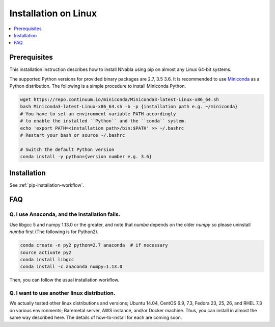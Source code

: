 Installation on Linux
=====================

.. contents::
   :local:
   :depth: 1


Prerequisites
-------------

This installation instruction describes how to install NNabla using pip
on almost any Linux 64-bit systems.

The supported Python versions for provided binary packages are 2.7, 3.5  3.6. It is recommended to use `Miniconda <https://conda.io/miniconda.html>`_ as a Python distribution. The following is a simple procedure to install Miniconda Python.

.. code-block:: shell

    wget https://repo.continuum.io/miniconda/Miniconda3-latest-Linux-x86_64.sh
    bash Miniconda3-latest-Linux-x86_64.sh -b -p {installation path e.g. ~/miniconda}
    # You have to set an environment variable PATH accordingly
    # to enable the installed ``Python`` and the ``conda`` system.
    echo 'export PATH=<installation path>/bin:$PATH' >> ~/.bashrc
    # Restart your bash or source ~/.bashrc

    # Switch the default Python version
    conda install -y python={version number e.g. 3.6}

Installation
------------

See :ref:`pip-installation-workflow`.

FAQ
---

Q. I use Anaconda, and the installation fails.
^^^^^^^^^^^^^^^^^^^^^^^^^^^^^^^^^^^^^^^^^^^^^^

Use libgcc 5 and numpy 1.13.0 or the greater, and note that `numba` depends on the older `numpy` so please uninstall `numba` first (The following is for Python2).

.. code-block:: bash

		conda create -n py2 python=2.7 anaconda  # if necessary
		source activate py2
		conda install libgcc
		conda install -c anaconda numpy=1.13.0

Then, you can follow the usual installation workflow.

Q. I want to use another linux distribution.
^^^^^^^^^^^^^^^^^^^^^^^^^^^^^^^^^^^^^^^^^^^^

We actually tested other linux distributions and versions; Ubuntu 14.04, CentOS 6.9, 7.3, Fedora 23, 25, 26, and RHEL 7.3 on various environments; Baremetal server, AWS instance, and/or Docker machine. Thus, you can install in almost the same way described here. The details of how-to-install for each are coming soon.
